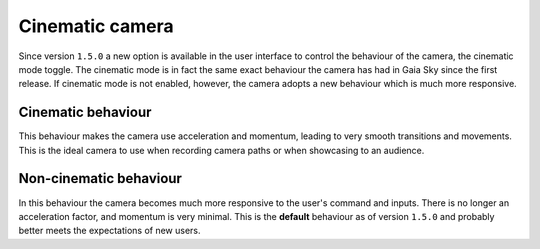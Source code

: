 .. _cinematic-camera:

Cinematic camera
****************

Since version ``1.5.0`` a new option is available in the user interface to control the behaviour of the camera, the cinematic mode toggle. The cinematic mode is in fact the same exact behaviour
the camera has had in Gaia Sky since the first release. If cinematic mode is not enabled, however, the camera adopts a new behaviour which is much more responsive.

.. _cinematic-behaviour:

Cinematic behaviour
===================

This behaviour makes the camera use acceleration and momentum, leading to very smooth transitions and movements. This is the ideal camera to 
use when recording camera paths or when showcasing to an audience.

.. _noncinematic-behaviour:

Non-cinematic behaviour
=======================

In this behaviour the camera becomes much more responsive to the user's command and inputs. There is no longer an acceleration factor, and momentum is very minimal. This is the
**default** behaviour as of version ``1.5.0`` and probably better meets the expectations of new users.
 
